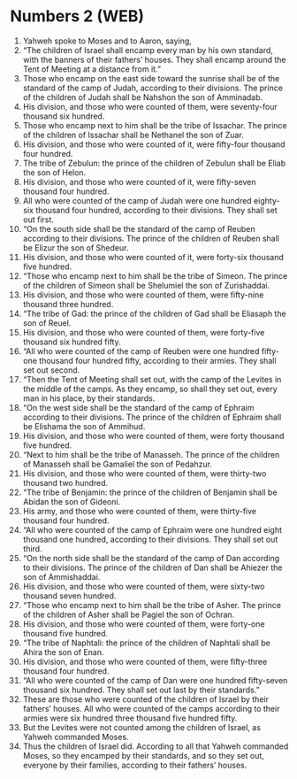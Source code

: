 * Numbers 2 (WEB)
:PROPERTIES:
:ID: WEB/04-NUM02
:END:

1. Yahweh spoke to Moses and to Aaron, saying,
2. “The children of Israel shall encamp every man by his own standard, with the banners of their fathers’ houses. They shall encamp around the Tent of Meeting at a distance from it.”
3. Those who encamp on the east side toward the sunrise shall be of the standard of the camp of Judah, according to their divisions. The prince of the children of Judah shall be Nahshon the son of Amminadab.
4. His division, and those who were counted of them, were seventy-four thousand six hundred.
5. Those who encamp next to him shall be the tribe of Issachar. The prince of the children of Issachar shall be Nethanel the son of Zuar.
6. His division, and those who were counted of it, were fifty-four thousand four hundred.
7. The tribe of Zebulun: the prince of the children of Zebulun shall be Eliab the son of Helon.
8. His division, and those who were counted of it, were fifty-seven thousand four hundred.
9. All who were counted of the camp of Judah were one hundred eighty-six thousand four hundred, according to their divisions. They shall set out first.
10. “On the south side shall be the standard of the camp of Reuben according to their divisions. The prince of the children of Reuben shall be Elizur the son of Shedeur.
11. His division, and those who were counted of it, were forty-six thousand five hundred.
12. “Those who encamp next to him shall be the tribe of Simeon. The prince of the children of Simeon shall be Shelumiel the son of Zurishaddai.
13. His division, and those who were counted of them, were fifty-nine thousand three hundred.
14. “The tribe of Gad: the prince of the children of Gad shall be Eliasaph the son of Reuel.
15. His division, and those who were counted of them, were forty-five thousand six hundred fifty.
16. “All who were counted of the camp of Reuben were one hundred fifty-one thousand four hundred fifty, according to their armies. They shall set out second.
17. “Then the Tent of Meeting shall set out, with the camp of the Levites in the middle of the camps. As they encamp, so shall they set out, every man in his place, by their standards.
18. “On the west side shall be the standard of the camp of Ephraim according to their divisions. The prince of the children of Ephraim shall be Elishama the son of Ammihud.
19. His division, and those who were counted of them, were forty thousand five hundred.
20. “Next to him shall be the tribe of Manasseh. The prince of the children of Manasseh shall be Gamaliel the son of Pedahzur.
21. His division, and those who were counted of them, were thirty-two thousand two hundred.
22. “The tribe of Benjamin: the prince of the children of Benjamin shall be Abidan the son of Gideoni.
23. His army, and those who were counted of them, were thirty-five thousand four hundred.
24. “All who were counted of the camp of Ephraim were one hundred eight thousand one hundred, according to their divisions. They shall set out third.
25. “On the north side shall be the standard of the camp of Dan according to their divisions. The prince of the children of Dan shall be Ahiezer the son of Ammishaddai.
26. His division, and those who were counted of them, were sixty-two thousand seven hundred.
27. “Those who encamp next to him shall be the tribe of Asher. The prince of the children of Asher shall be Pagiel the son of Ochran.
28. His division, and those who were counted of them, were forty-one thousand five hundred.
29. “The tribe of Naphtali: the prince of the children of Naphtali shall be Ahira the son of Enan.
30. His division, and those who were counted of them, were fifty-three thousand four hundred.
31. “All who were counted of the camp of Dan were one hundred fifty-seven thousand six hundred. They shall set out last by their standards.”
32. These are those who were counted of the children of Israel by their fathers’ houses. All who were counted of the camps according to their armies were six hundred three thousand five hundred fifty.
33. But the Levites were not counted among the children of Israel, as Yahweh commanded Moses.
34. Thus the children of Israel did. According to all that Yahweh commanded Moses, so they encamped by their standards, and so they set out, everyone by their families, according to their fathers’ houses.
